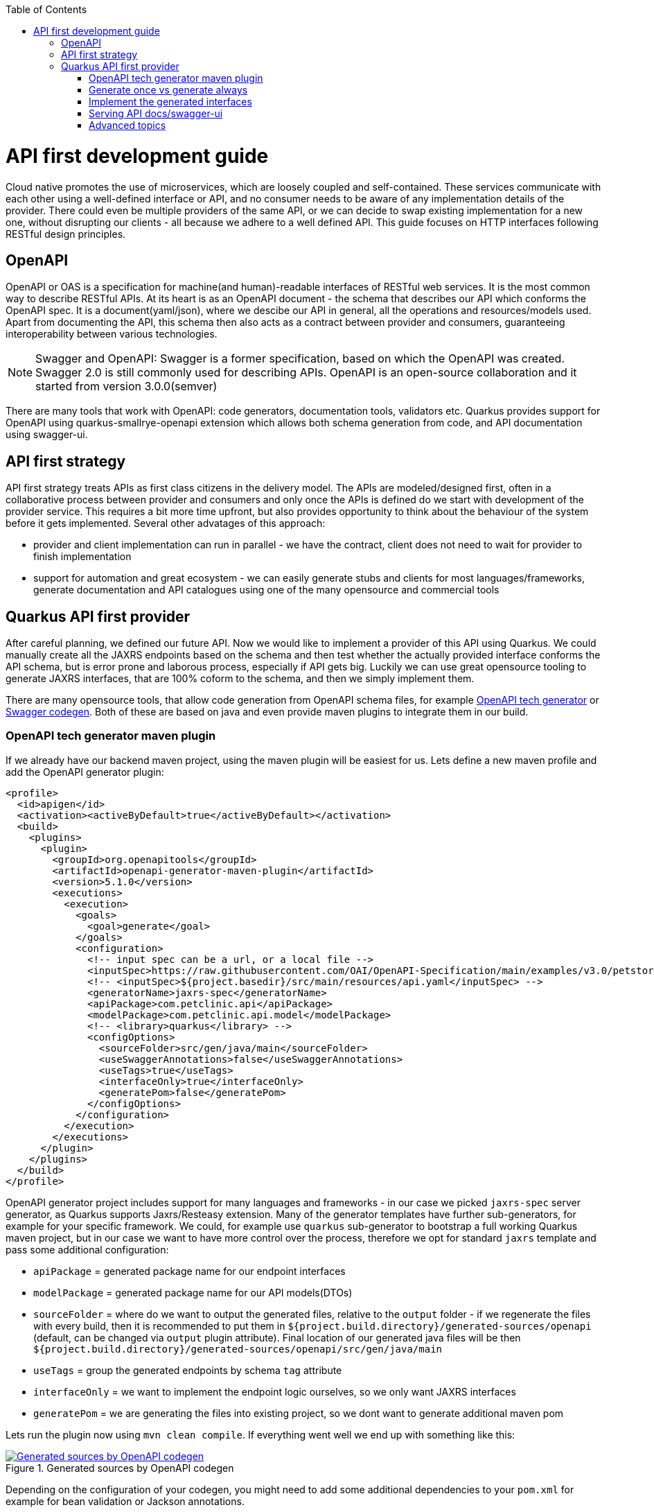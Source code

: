 :toc: macro
toc::[]

= API first development guide

Cloud native promotes the use of microservices, which are loosely coupled and self-contained. These services communicate with each other using a well-defined interface or API, and no consumer needs to be aware of any implementation details of the provider. There could even be multiple providers of the same API, or we can decide to swap existing implementation for a new one, without disrupting our clients - all because we adhere to a well defined API. 
This guide focuses on HTTP interfaces following RESTful design principles. 

== OpenAPI
OpenAPI or OAS is a specification for machine(and human)-readable interfaces of RESTful web services. It is the most common way to describe RESTful APIs.
At its heart is as an OpenAPI document - the schema that describes our API which conforms the OpenAPI spec. It is a document(yaml/json), where we descibe our API in general, all the operations and resources/models used.
Apart from documenting the API, this schema then also acts as a contract between provider and consumers, guaranteeing interoperability between various technologies. 
[NOTE]
====
Swagger and OpenAPI: Swagger is a former specification, based on which the OpenAPI was created. Swagger 2.0 is still commonly used for describing APIs. OpenAPI is an open-source collaboration and it started from version 3.0.0(semver)
====

There are many tools that work with OpenAPI: code generators, documentation tools, validators etc. Quarkus provides support for OpenAPI using quarkus-smallrye-openapi extension which allows both schema generation from code, and API documentation using swagger-ui.

== API first strategy 
API first strategy treats APIs as first class citizens in the delivery model.  
The APIs are modeled/designed first, often in a collaborative process between provider and consumers and only once the APIs is defined do we start with development of the provider service. 
This requires a bit more time upfront, but also provides opportunity to think about the behaviour of the system before it gets implemented. Several other advatages of this approach:

 * provider and client implementation can run in parallel - we have the contract, client does not need to wait for provider to finish implementation
 * support for automation and great ecosystem - we can easily generate stubs and clients for most languages/frameworks, generate documentation and API catalogues using one of the many opensource and commercial tools

== Quarkus API first provider 

After careful planning, we defined our future API. Now we would like to implement a provider of this API using Quarkus. We could manually create all the JAXRS endpoints based on the schema and then test whether the actually provided interface conforms the API schema, but is error prone and laborous process, especially if API gets big.
Luckily we can use great opensource tooling to generate JAXRS interfaces, that are 100% coform to the schema, and then we simply implement them.

There are many opensource tools, that allow code generation from OpenAPI schema files, for example https://openapi-generator.tech/[OpenAPI tech generator] or https://github.com/swagger-api/swagger-codegen[Swagger codegen]. Both of these are based on java and even provide maven plugins to integrate them in our build.

=== OpenAPI tech generator maven plugin

If we already have our backend maven project, using the maven plugin will be easiest for us. Lets define a new maven profile and add the OpenAPI generator plugin:
[source, xml]
----
<profile>
  <id>apigen</id>
  <activation><activeByDefault>true</activeByDefault></activation>
  <build>
    <plugins>
      <plugin>
        <groupId>org.openapitools</groupId>
        <artifactId>openapi-generator-maven-plugin</artifactId>
        <version>5.1.0</version>
        <executions>
          <execution>
            <goals>
              <goal>generate</goal>
            </goals>
            <configuration>
              <!-- input spec can be a url, or a local file -->
              <inputSpec>https://raw.githubusercontent.com/OAI/OpenAPI-Specification/main/examples/v3.0/petstore.yaml</inputSpec>
              <!-- <inputSpec>${project.basedir}/src/main/resources/api.yaml</inputSpec> -->
              <generatorName>jaxrs-spec</generatorName>
              <apiPackage>com.petclinic.api</apiPackage>
              <modelPackage>com.petclinic.api.model</modelPackage>
              <!-- <library>quarkus</library> -->
              <configOptions>
                <sourceFolder>src/gen/java/main</sourceFolder>
                <useSwaggerAnnotations>false</useSwaggerAnnotations>
                <useTags>true</useTags>
                <interfaceOnly>true</interfaceOnly>
                <generatePom>false</generatePom>
              </configOptions>
            </configuration>
          </execution>
        </executions>
      </plugin>
    </plugins>
  </build>
</profile>
----

OpenAPI generator project includes support for many languages and frameworks - in our case we picked `jaxrs-spec` server generator, as Quarkus supports Jaxrs/Resteasy extension.
Many of the generator templates have further sub-generators, for example for your specific framework. We could, for example use `quarkus` sub-generator to bootstrap a full working Quarkus maven project, but in our case we want to have more control over the process, therefore we opt for standard `jaxrs` template and pass some additional configuration: 

* `apiPackage` = generated package name for our endpoint interfaces
* `modelPackage` = generated package name for our API models(DTOs)
* `sourceFolder` = where do we want to output the generated files, relative to the `output` folder - if we regenerate the files with every build, then it is recommended to put them in `${project.build.directory}/generated-sources/openapi` (default, can be changed via `output` plugin attribute). Final location of our generated java files will be then `${project.build.directory}/generated-sources/openapi/src/gen/java/main` 
* `useTags` = group the generated endpoints by schema `tag` attribute
* `interfaceOnly` = we want to implement the endpoint logic ourselves, so we only want JAXRS interfaces
* `generatePom` = we are generating the files into existing project, so we dont want to generate additional maven pom

Lets run the plugin now using `mvn clean compile`. If everything went well we end up with something like this:

[[img-generated-sources]]
.Generated sources by OpenAPI codegen
image::../images/apifirst-generated-sources.png["Generated sources by OpenAPI codegen",scaledwidth="80%",align="center",link="https://devonfw.com/website/pages/docs/images/apifirst-generated-sources.png"]


Depending on the configuration of your codegen, you might need to add some additional dependencies to your `pom.xml` for example for bean validation or Jackson annotations.

The codegen has many more configuration options that our outside the scope of this guide and you can find full documentation of the codegen plugin in the https://github.com/OpenAPITools/openapi-generator/tree/master/modules/openapi-generator-maven-plugin[projects repo]


=== Generate once vs generate always

Depending on our needs, we may either want to generate the interfaces and models once and afterwards copy them to our project as general source code files, or treat them as immutable generated assets, that we generate anew with every build.
Both scenarios have their pros and cons and you'll need to find out what best suits your project. In the example above we use a profile with `activeByDefault=true` which will cause the generator to run with every build. The generated files will be included as sources in our project, so we can import them in any other java class without issues.

In case you want to generate your API resorces only once and afterwards version them in SCM, simply run the generator, outputing to some temp location, afterwards copy them to `src/main/java` and your are done. Be careful if you manualy modify the generated files afterwards and you want to re-generate them after API schema update, you will loose any manual changes. 

=== Implement the generated interfaces

To implement the generated interfaces, we simply create an impl class - rest controller bean - that implements the interface from our `gen` package:

[source, java]
----
package org.acme.rest.controller;

import java.util.List;

import com.petclinic.api.PetsApi;
import com.petclinic.api.model.Pet;

public class PetClinicController implements PetsApi {

    @Override
    public void createPets() {
        // TODO Auto-generated method stub
        
    }

    @Override
    public List<Pet> listPets(Integer limit) {
        // TODO Auto-generated method stub
        return null;
    }

    @Override
    public Pet showPetById(String petId) {
        // TODO Auto-generated method stub
        return null;
    }

}
----

And now we can invoke our API endpoint as usual: `http://localhost:8080/pets` - because `/pets` is the `@Path` annotation value in the generated `PetsApi` interface.

=== Serving API docs/swagger-ui

A common requirement is that our backend API provider should also provide an endpoint with the schema or a Swagger-UI application with that schema. 
In our example, we decided to generate the JAXRS interface without swagger/openapi annotations, therefore Quarkus will not be able to re-construct the schema 1:1 from our code(missing method documentation, error handling etc, etc).
We can tell Quarkus to serve a static version of the API as our openapi schema(the same file we used to generate the interfaces and models) and to disable the auto-generating of the schema. Follow the https://quarkus.io/guides/openapi-swaggerui#openapi[Quarkus Openapi documentation] for more info.

=== Advanced topics

In some cases, we may have specific requirements or API extensions that are not supported by the existing generators. OpenAPI generator project allows us to define https://github.com/OpenAPITools/openapi-generator/tree/master/modules/openapi-generator-maven-plugin#custom-generator[custom genererator], or to extend the existing https://openapi-generator.tech/docs/templating[generator templates]. We can also selectively generate subset of the models or API endpoints, generate test code and much more. 
